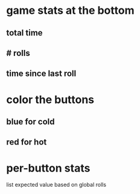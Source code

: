 
* game stats at the bottom
** total time
** # rolls
** time since last roll
* color the buttons
** blue for cold
** red for hot
* per-button stats
  list expected value based on global rolls
  
